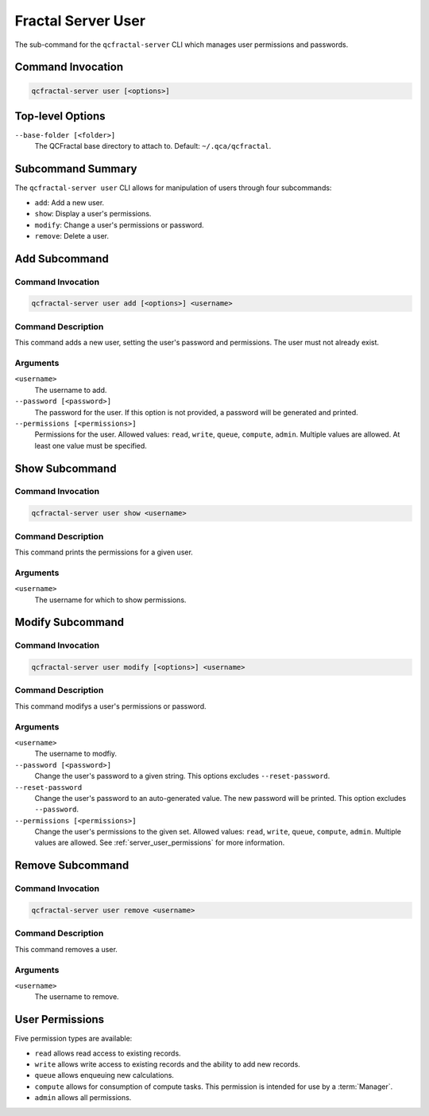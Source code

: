 Fractal Server User
====================

The sub-command for the ``qcfractal-server`` CLI which manages user permissions and passwords.

Command Invocation
------------------

.. code-block:: bash

    qcfractal-server user [<options>]


Top-level Options
-----------------

``--base-folder [<folder>]``
    The QCFractal base directory to attach to. Default: ``~/.qca/qcfractal``.

Subcommand Summary
------------------

The ``qcfractal-server user`` CLI allows for manipulation of users through four subcommands:

* ``add``: Add a new user.
* ``show``: Display a user's permissions.
* ``modify``: Change a user's permissions or password.
* ``remove``: Delete a user.

.. _server_user_add:

Add Subcommand
--------------

Command Invocation
~~~~~~~~~~~~~~~~~~

.. code-block:: bash

    qcfractal-server user add [<options>] <username>

Command Description
~~~~~~~~~~~~~~~~~~~

This command adds a new user, setting the user's password and permissions. The user must not already exist. 

Arguments
~~~~~~~~~

``<username>``
    The username to add.

``--password [<password>]``
    The password for the user. 
    If this option is not provided, a password will be generated and printed.

``--permissions [<permissions>]``
    Permissions for the user. 
    Allowed values: ``read``, ``write``, ``queue``, ``compute``, ``admin``. 
    Multiple values are allowed. 
    At least one value must be specified. 


.. _server_user_show:

Show Subcommand
---------------

Command Invocation
~~~~~~~~~~~~~~~~~~

.. code-block:: bash

    qcfractal-server user show <username>

Command Description
~~~~~~~~~~~~~~~~~~~

This command prints the permissions for a given user.

Arguments
~~~~~~~~~

``<username>``
    The username for which to show permissions.

.. _server_user_modify:

Modify Subcommand
-----------------

Command Invocation
~~~~~~~~~~~~~~~~~~

.. code-block:: bash

    qcfractal-server user modify [<options>] <username>

Command Description
~~~~~~~~~~~~~~~~~~~

This command modifys a user's permissions or password.

Arguments
~~~~~~~~~

``<username>``
    The username to modfiy.

``--password [<password>]``
    Change the user's password to a given string. 
    This options excludes ``--reset-password``.

``--reset-password``
    Change the user's password to an auto-generated value. 
    The new password will be printed. 
    This option excludes ``--password``.

``--permissions [<permissions>]``
    Change the user's permissions to the given set. 
    Allowed values: ``read``, ``write``, ``queue``, ``compute``, ``admin``.
    Multiple values are allowed.
    See :ref:`server_user_permissions` for more information.


.. _server_user_remove:

Remove Subcommand
-----------------

Command Invocation
~~~~~~~~~~~~~~~~~~

.. code-block:: bash

    qcfractal-server user remove <username>

Command Description
~~~~~~~~~~~~~~~~~~~

This command removes a user.

Arguments
~~~~~~~~~

``<username>``
    The username to remove.

.. _server_user_permissions:

User Permissions
----------------

Five permission types are available:

* ``read`` allows read access to existing records. 
* ``write`` allows write access to existing records and the ability to add new records.
* ``queue`` allows enqueuing new calculations.
* ``compute`` allows for consumption of compute tasks.
  This permission is intended for use by a :term:`Manager`.
* ``admin`` allows all permissions.


